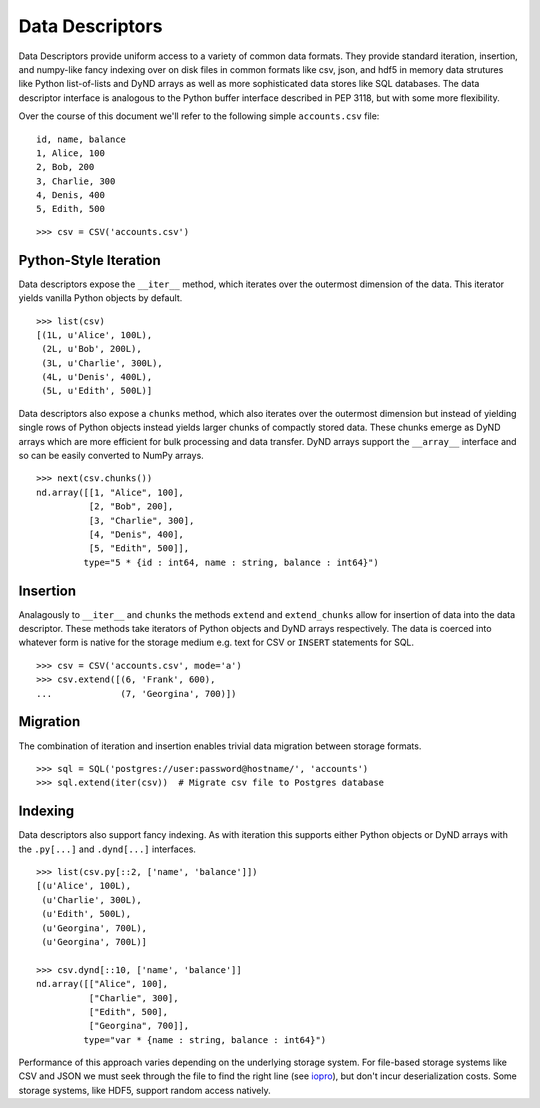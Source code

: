 ================
Data Descriptors
================


Data Descriptors provide uniform access to a variety of common data formats.
They provide standard iteration, insertion, and numpy-like fancy indexing over
on disk files in common formats like csv, json, and hdf5 in memory data
strutures like Python list-of-lists and DyND arrays as well as more
sophisticated data stores like SQL databases.  The data descriptor interface is
analogous to the Python buffer interface described in PEP 3118, but with some
more flexibility.

Over the course of this document we'll refer to the following simple
``accounts.csv`` file:

::

   id, name, balance
   1, Alice, 100
   2, Bob, 200
   3, Charlie, 300
   4, Denis, 400
   5, Edith, 500

::

   >>> csv = CSV('accounts.csv')

Python-Style Iteration
======================

Data descriptors expose the ``__iter__`` method, which iterates over the
outermost dimension of the data.  This iterator yields vanilla Python objects
by default.

::

   >>> list(csv)
   [(1L, u'Alice', 100L),
    (2L, u'Bob', 200L),
    (3L, u'Charlie', 300L),
    (4L, u'Denis', 400L),
    (5L, u'Edith', 500L)]


Data descriptors also expose a ``chunks`` method, which also iterates over the
outermost dimension but instead of yielding single rows of Python objects
instead yields larger chunks of compactly stored data.  These chunks emerge as
DyND arrays which are more efficient for bulk processing and data transfer.
DyND arrays support the ``__array__`` interface and so can be easily converted
to NumPy arrays.

::

   >>> next(csv.chunks())
   nd.array([[1, "Alice", 100],
             [2, "Bob", 200],
             [3, "Charlie", 300],
             [4, "Denis", 400],
             [5, "Edith", 500]],
            type="5 * {id : int64, name : string, balance : int64}")

Insertion
=========

Analagously to ``__iter__`` and ``chunks`` the methods ``extend`` and
``extend_chunks`` allow for insertion of data into the data descriptor.  These
methods take iterators of Python objects and DyND arrays respectively.  The
data is coerced into whatever form is native for the storage medium e.g. text
for CSV or ``INSERT`` statements for SQL.


::

   >>> csv = CSV('accounts.csv', mode='a')
   >>> csv.extend([(6, 'Frank', 600),
   ...             (7, 'Georgina', 700)])


Migration
=========

The combination of iteration and insertion enables trivial data migration
between storage formats.

::

   >>> sql = SQL('postgres://user:password@hostname/', 'accounts')
   >>> sql.extend(iter(csv))  # Migrate csv file to Postgres database


Indexing
========

Data descriptors also support fancy indexing.  As with iteration this supports
either Python objects or DyND arrays with the ``.py[...]`` and ``.dynd[...]``
interfaces.

::

   >>> list(csv.py[::2, ['name', 'balance']])
   [(u'Alice', 100L),
    (u'Charlie', 300L),
    (u'Edith', 500L),
    (u'Georgina', 700L),
    (u'Georgina', 700L)]

   >>> csv.dynd[::10, ['name', 'balance']]
   nd.array([["Alice", 100],
             ["Charlie", 300],
             ["Edith", 500],
             ["Georgina", 700]],
            type="var * {name : string, balance : int64}")

Performance of this approach varies depending on the underlying storage system.
For file-based storage systems like CSV and JSON we must seek through the file
to find the right line (see iopro_), but don't incur deserialization costs.
Some storage systems, like HDF5, support random access natively.


.. _iopro: http://docs.continuum.io/iopro/index.html
